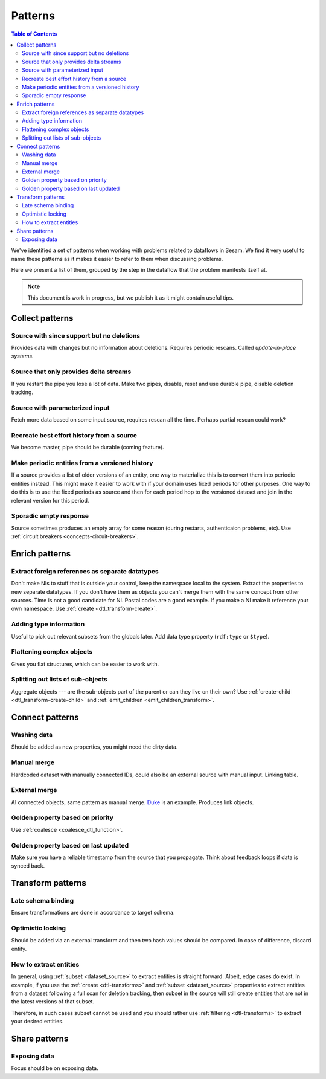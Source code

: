 ========
Patterns
========


.. contents:: Table of Contents
   :depth: 2
   :local:

We've identified a set of patterns when working with problems related to dataflows in Sesam. We find it very useful
to name these patterns as it makes it easier to refer to them when discussing problems.

Here we present a list of them, grouped by the step in the dataflow that the problem manifests itself at.

.. note::
  This document is work in progress, but we publish it as it might contain useful tips.

Collect patterns
================

Source with since support but no deletions
------------------------------------------
Provides data with changes but no information about deletions. Requires periodic rescans. Called *update-in-place
systems*.

Source that only provides delta streams
---------------------------------------
If you restart the pipe you lose a lot of data. Make two pipes, disable, reset and use durable pipe,
disable deletion tracking.

Source with parameterized input
-------------------------------
Fetch more data based on some input source, requires rescan all the time. Perhaps partial rescan could work?

Recreate best effort history from a source
------------------------------------------
We become master, pipe should be durable (coming feature).

Make periodic entities from a versioned history
-----------------------------------------------
If a source provides a list of older versions of an entity, one way to materialize this is to convert them into periodic entities instead. This might make it easier to work with if your domain uses fixed periods for other purposes. One way to do this is to use the fixed periods as source and then for each period hop to the versioned dataset and join in the relevant version for this period.

Sporadic empty response
-----------------------
Source sometimes produces an empty array for some reason (during restarts, authenticaion problems, etc). Use :ref:`circuit breakers <concepts-circuit-breakers>`.

Enrich patterns
===============

Extract foreign references as separate datatypes
------------------------------------------------
Don't make NIs to stuff that is outside your control, keep the namespace local to the system. Extract the
properties to new separate datatypes. If you don't have them as objects you can't merge them with the same concept from
other sources. Time is not a good candidate for NI. Postal codes are a good example. If you make a NI make it reference your
own namespace. Use :ref:`create <dtl_transform-create>`.

Adding type information
-----------------------
Useful to pick out relevant subsets from the globals later. Add data type property (``rdf:type`` or ``$type``).

Flattening complex objects
--------------------------
Gives you flat structures, which can be easier to work with.

Splitting out lists of sub-objects
----------------------------------
Aggregate objects --- are the sub-objects part of the parent or can they live on their own? Use :ref:`create-child <dtl_transform-create-child>` and :ref:`emit_children <emit_children_transform>`.

Connect patterns
================

Washing data
------------
Should be added as new properties, you might need the dirty data.

Manual merge
------------
Hardcoded dataset with manually connected IDs, could also be an external source with manual input. Linking table.

External merge
--------------
AI connected objects, same pattern as manual merge. `Duke <https://github.com/larsga/Duke>`_ is an example. Produces link objects.

Golden property based on priority
---------------------------------
Use :ref:`coalesce <coalesce_dtl_function>`.

Golden property based on last updated
-------------------------------------
Make sure you have a reliable timestamp from the source that you propagate. Think about feedback loops if data is
synced back.

Transform patterns
==================

Late schema binding
-------------------
Ensure transformations are done in accordance to target schema.

Optimistic locking
------------------
Should be added via an external transform and then two hash values should be compared. In case of difference, discard entity.

How to extract entities
-----------------------
In general, using :ref:`subset <dataset_source>` to extract entities is straight forward. Albeit, edge cases do exist. In example, if you use the :ref:`create <dtl-transforms>` and :ref:`subset <dataset_source>` properties to extract entities from a dataset following a full scan for deletion tracking, then subset in the source will still create entities that are not in the latest versions of that subset. 

Therefore, in such cases subset cannot be used and you should rather use :ref:`filtering <dtl-transforms>` to extract your desired entities.

Share patterns
==============

Exposing data
-------------
Focus should be on exposing data.

